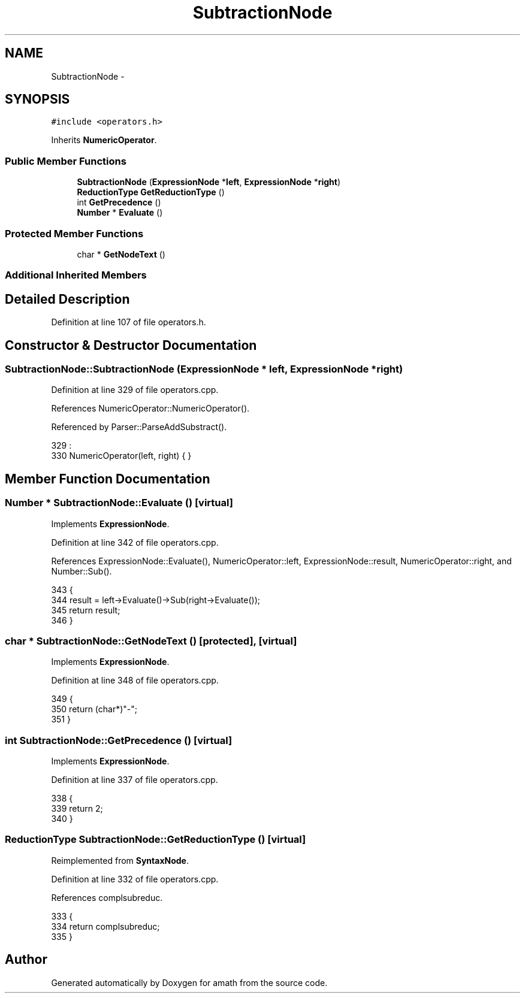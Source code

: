 .TH "SubtractionNode" 3 "Thu Jan 19 2017" "Version 1.6.0" "amath" \" -*- nroff -*-
.ad l
.nh
.SH NAME
SubtractionNode \- 
.SH SYNOPSIS
.br
.PP
.PP
\fC#include <operators\&.h>\fP
.PP
Inherits \fBNumericOperator\fP\&.
.SS "Public Member Functions"

.in +1c
.ti -1c
.RI "\fBSubtractionNode\fP (\fBExpressionNode\fP *\fBleft\fP, \fBExpressionNode\fP *\fBright\fP)"
.br
.ti -1c
.RI "\fBReductionType\fP \fBGetReductionType\fP ()"
.br
.ti -1c
.RI "int \fBGetPrecedence\fP ()"
.br
.ti -1c
.RI "\fBNumber\fP * \fBEvaluate\fP ()"
.br
.in -1c
.SS "Protected Member Functions"

.in +1c
.ti -1c
.RI "char * \fBGetNodeText\fP ()"
.br
.in -1c
.SS "Additional Inherited Members"
.SH "Detailed Description"
.PP 
Definition at line 107 of file operators\&.h\&.
.SH "Constructor & Destructor Documentation"
.PP 
.SS "SubtractionNode::SubtractionNode (\fBExpressionNode\fP * left, \fBExpressionNode\fP * right)"

.PP
Definition at line 329 of file operators\&.cpp\&.
.PP
References NumericOperator::NumericOperator()\&.
.PP
Referenced by Parser::ParseAddSubstract()\&.
.PP
.nf
329                                                                             :
330     NumericOperator(left, right) { }
.fi
.SH "Member Function Documentation"
.PP 
.SS "\fBNumber\fP * SubtractionNode::Evaluate ()\fC [virtual]\fP"

.PP
Implements \fBExpressionNode\fP\&.
.PP
Definition at line 342 of file operators\&.cpp\&.
.PP
References ExpressionNode::Evaluate(), NumericOperator::left, ExpressionNode::result, NumericOperator::right, and Number::Sub()\&.
.PP
.nf
343 {
344     result = left->Evaluate()->Sub(right->Evaluate());
345     return result;
346 }
.fi
.SS "char * SubtractionNode::GetNodeText ()\fC [protected]\fP, \fC [virtual]\fP"

.PP
Implements \fBExpressionNode\fP\&.
.PP
Definition at line 348 of file operators\&.cpp\&.
.PP
.nf
349 {
350     return (char*)"-";
351 }
.fi
.SS "int SubtractionNode::GetPrecedence ()\fC [virtual]\fP"

.PP
Implements \fBExpressionNode\fP\&.
.PP
Definition at line 337 of file operators\&.cpp\&.
.PP
.nf
338 {
339     return 2;
340 }
.fi
.SS "\fBReductionType\fP SubtractionNode::GetReductionType ()\fC [virtual]\fP"

.PP
Reimplemented from \fBSyntaxNode\fP\&.
.PP
Definition at line 332 of file operators\&.cpp\&.
.PP
References complsubreduc\&.
.PP
.nf
333 {
334     return complsubreduc;
335 }
.fi


.SH "Author"
.PP 
Generated automatically by Doxygen for amath from the source code\&.

